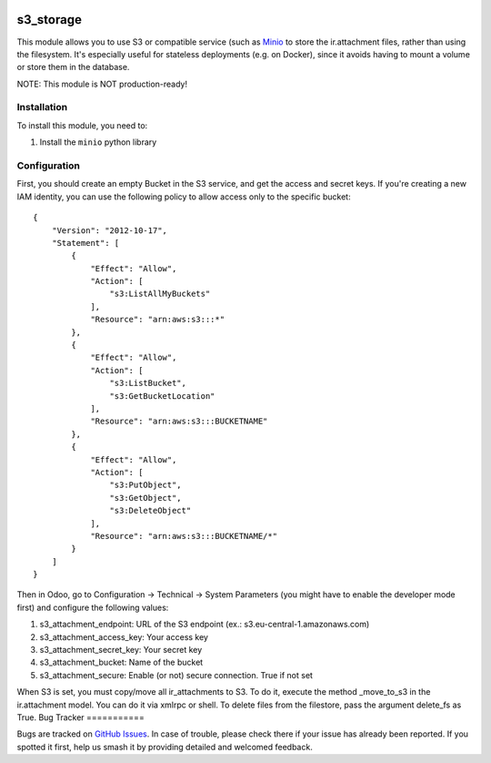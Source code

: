 .. image:: https://img.shields.io/badge/licence-LGPL--3-blue.svg
   :target: http://www.gnu.org/licenses/lgpl-3.0-standalone.html
   :alt: License: LGPL-3

==========
s3_storage
==========

This module allows you to use S3 or compatible service (such as
`Minio <https://minio.io/>`_ to store the ir.attachment files, rather than
using the filesystem. It's especially useful for stateless deployments
(e.g. on Docker), since it avoids having to mount a volume or store them
in the database.

NOTE: This module is NOT production-ready!

Installation
============

To install this module, you need to:

#. Install the ``minio`` python library

Configuration
=============

First, you should create an empty Bucket in the S3 service, and get the access
and secret keys. If you're creating a new IAM identity, you can use the following
policy to allow access only to the specific bucket:

::

    {
        "Version": "2012-10-17",
        "Statement": [
            {
                "Effect": "Allow",
                "Action": [
                    "s3:ListAllMyBuckets"
                ],
                "Resource": "arn:aws:s3:::*"
            },
            {
                "Effect": "Allow",
                "Action": [
                    "s3:ListBucket",
                    "s3:GetBucketLocation"
                ],
                "Resource": "arn:aws:s3:::BUCKETNAME"
            },
            {
                "Effect": "Allow",
                "Action": [
                    "s3:PutObject",
                    "s3:GetObject",
                    "s3:DeleteObject"
                ],
                "Resource": "arn:aws:s3:::BUCKETNAME/*"
            }
        ]
    }

Then in Odoo, go to Configuration → Technical → System Parameters (you
might have to enable the developer mode first) and configure the following
values:

#. s3_attachment_endpoint: URL of the S3 endpoint
   (ex.: s3.eu-central-1.amazonaws.com)

#. s3_attachment_access_key: Your access key

#. s3_attachment_secret_key: Your secret key

#. s3_attachment_bucket: Name of the bucket

#. s3_attachment_secure: Enable (or not) secure connection. True if not set


When S3 is set, you must copy/move all ir_attachments to S3. To do it, execute
the method _move_to_s3 in the ir.attachment model. You can do it via xmlrpc or
shell. To delete files from the filestore, pass the argument delete_fs as True.
Bug Tracker
===========

Bugs are tracked on `GitHub Issues
<https://github.com/andreparames/odoo-experiments/issues>`_. In case of
trouble, please check there if your issue has already been reported. If you
spotted it first, help us smash it by providing detailed and welcomed feedback.
